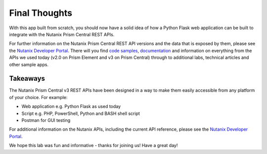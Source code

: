 Final Thoughts
++++++++++++++

With this app built from scratch, you should now have a solid idea of how a Python Flask web application can be built to integrate with the Nutanix Prism Central REST APIs.

For further information on the Nutanix Prism Central REST API versions and the data that is exposed by them, please see the `Nutanix Developer Portal <https://www.nutanix.dev>`_.  There will you find `code samples <https://www.nutanix.dev/code_samples>`_, `documentation <https://www.nutanix.dev/api-reference>`_ and information on everything from the APIs we used today (v2.0 on Prism Element and v3 on Prism Central) through to additional labs, technical articles and other sample apps.

Takeaways
.........

The Nutanix Prism Central v3 REST APIs have been designed in a way to make them easily accessible from any platform of your choice.  For example:

- Web application e.g. Python Flask as used today
- Script e.g. PHP, PowerShell, Python and BASH shell script
- Postman for GUI testing

For additional information on the Nutanix APIs, including the current API reference, please see the `Nutanix Developer Portal <https://www.nutanix.dev>`_.

We hope this lab was fun and informative - thanks for joining us!  Have a great day!
